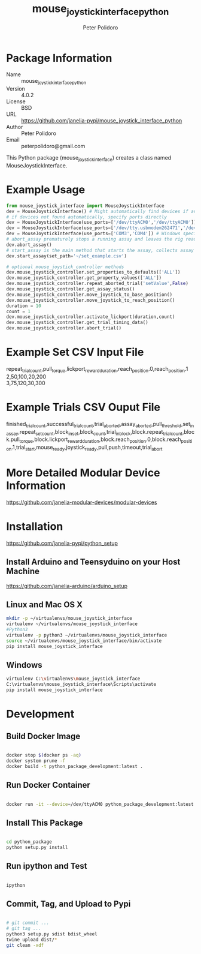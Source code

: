#+TITLE: mouse_joystick_interface_python
#+AUTHOR: Peter Polidoro
#+EMAIL: peterpolidoro@gmail.com

* Package Information
  - Name :: mouse_joystick_interface_python
  - Version :: 4.0.2
  - License :: BSD
  - URL :: https://github.com/janelia-pypi/mouse_joystick_interface_python
  - Author :: Peter Polidoro
  - Email :: peterpolidoro@gmail.com

  This Python package (mouse_joystick_interface) creates a class named
  MouseJoystickInterface.

* Example Usage


  #+BEGIN_SRC python
    from mouse_joystick_interface import MouseJoystickInterface
    dev = MouseJoystickInterface() # Might automatically find devices if available
    # if devices not found automatically, specify ports directly
    dev = MouseJoystickInterface(use_ports=['/dev/ttyACM0','/dev/ttyACM0']) # Linux specific ports
    dev = MouseJoystickInterface(use_ports=['/dev/tty.usbmodem262471','/dev/tty.usbmodem262472']) # Mac OS X specific ports
    dev = MouseJoystickInterface(use_ports=['COM3','COM4']) # Windows specific ports
    # abort_assay prematurely stops a running assay and leaves the rig ready to start a new assay
    dev.abort_assay()
    # start_assay is the main method that starts the assay, collects assay data, and saves data files
    dev.start_assay(set_path='~/set_example.csv')

    # optional mouse_joystick_controller methods
    dev.mouse_joystick_controller.set_properties_to_defaults(['ALL'])
    dev.mouse_joystick_controller.get_property_values(['ALL'])
    dev.mouse_joystick_controller.repeat_aborted_trial('setValue',False)
    dev.mouse_joystick_controller.get_assay_status()
    dev.mouse_joystick_controller.move_joystick_to_base_position()
    dev.mouse_joystick_controller.move_joystick_to_reach_position()
    duration = 10
    count = 1
    dev.mouse_joystick_controller.activate_lickport(duration,count)
    dev.mouse_joystick_controller.get_trial_timing_data()
    dev.mouse_joystick_controller.abort_trial()
  #+END_SRC

* Example Set CSV Input File

	#+BEGIN_VERSE
repeat_trial_count,pull_torque,lickport_reward_duration,reach_position.0,reach_position.1
2,50,100,20,200
3,75,120,30,300
	#+END_VERSE

* Example Trials CSV Ouput File

	#+BEGIN_VERSE
finished_trial_count,successful_trial_count,trial_aborted,assay_aborted,pull_threshold,set_in_assay,repeat_set_count,block_in_set,block_count,trial_in_block,block.repeat_trial_count,block.pull_torque,block.lickport_reward_duration,block.reach_position.0,block.reach_position.1,trial_start,mouse_ready,joystick_ready,pull,push,timeout,trial_abort
	#+END_VERSE

* More Detailed Modular Device Information

  [[https://github.com/janelia-modular-devices/modular-devices]]

* Installation

  [[https://github.com/janelia-pypi/python_setup]]

** Install Arduino and Teensyduino on your Host Machine

   [[https://github.com/janelia-arduino/arduino_setup]]

** Linux and Mac OS X

   #+BEGIN_SRC sh
     mkdir -p ~/virtualenvs/mouse_joystick_interface
     virtualenv ~/virtualenvs/mouse_joystick_interface
     #Python3
     virtualenv -p python3 ~/virtualenvs/mouse_joystick_interface
     source ~/virtualenvs/mouse_joystick_interface/bin/activate
     pip install mouse_joystick_interface
   #+END_SRC

** Windows

   #+BEGIN_SRC sh
     virtualenv C:\virtualenvs\mouse_joystick_interface
     C:\virtualenvs\mouse_joystick_interface\Scripts\activate
     pip install mouse_joystick_interface
   #+END_SRC

* Development

** Build Docker Image

   #+BEGIN_SRC sh

     docker stop $(docker ps -aq)
     docker system prune -f
     docker build -t python_package_development:latest .

   #+END_SRC

** Run Docker Container

   #+BEGIN_SRC sh

     docker run -it --device=/dev/ttyACM0 python_package_development:latest

   #+END_SRC

** Install This Package

   #+BEGIN_SRC sh

     cd python_package
     python setup.py install

   #+END_SRC

** Run ipython and Test

   #+BEGIN_SRC sh

     ipython

   #+END_SRC

** Commit, Tag, and Upload to Pypi

   #+BEGIN_SRC sh

     # git commit ...
     # git tag ...
     python3 setup.py sdist bdist_wheel
     twine upload dist/*
     git clean -xdf

   #+END_SRC
